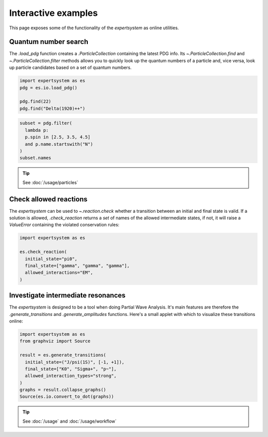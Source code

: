 .. cspell:ignore literalinclude

Interactive examples
====================

This page exposes some of the functionality of the `expertsystem` as online
utilities.

.. thebe-button::

Quantum number search
---------------------

The `.load_pdg` function creates a `.ParticleCollection` containing the latest
PDG info. Its `~.ParticleCollection.find` and `~.ParticleCollection.filter`
methods allows you to quickly look up the quantum numbers of a particle and,
vice versa, look up particle candidates based on a set of quantum numbers.

.. margin::

  Use `~.ParticleCollection.find` to search for a `.Particle` by name or by ID
  `as defined by the PDG
  <https://pdg.lbl.gov/2020/reviews/rpp2020-rev-monte-carlo-numbering.pdf>`_.

.. code-block:: python
  :class: thebe, thebe-init

  import expertsystem as es
  pdg = es.io.load_pdg()

  pdg.find(22)
  pdg.find("Delta(1920)++")

.. margin::

  `~.ParticleCollection.filter` can perform any type of search using a `lambda
  <https://docs.python.org/3/tutorial/controlflow.html#lambda-expressions>`_.
  Have a look at `.Particle` for the available properties.

.. code-block:: python
  :class: thebe, thebe-init

  subset = pdg.filter(
    lambda p:
    p.spin in [2.5, 3.5, 4.5]
    and p.name.startswith("N")
  )
  subset.names

.. tip:: See :doc:`/usage/particles`


Check allowed reactions
-----------------------

.. margin::

  The :code:`allowed_interactions` determine which rules are checked. For
  instance, if you allow `~.InteractionTypes.Weak` interactions, the check on
  :math:`C`-parity is not performed and the `expertsystem` would consider this
  reaction to be allowed.

The `expertsystem` can be used to `~.reaction.check` whether a transition
between an initial and final state is valid. If a solution is allowed,
`.check_reaction` returns a `set` of names of the allowed intermediate states,
if not, it will raise a `ValueError` containing the violated conservation
rules:

.. code-block:: python
  :class: thebe, thebe-init

  import expertsystem as es

  es.check_reaction(
    initial_state="pi0",
    final_state=["gamma", "gamma", "gamma"],
    allowed_interactions="EM",
  )


Investigate intermediate resonances
-----------------------------------

.. margin::

  .. warning::
    The larger the number final state particles, the longer the computation
    time. Use the `.StateTransitionManager` directly for fine-tuning.

The `expertsystem` is designed to be a tool when doing Partial Wave Analysis.
It's main features are therefore the `.generate_transitions` and
`.generate_amplitudes` functions. Here's a small applet with which to visualize
these transitions online:

.. code-block:: python
  :class: thebe, thebe-init

  import expertsystem as es
  from graphviz import Source

  result = es.generate_transitions(
    initial_state=("J/psi(1S)", [-1, +1]),
    final_state=["K0", "Sigma+", "p~"],
    allowed_interaction_types="strong",
  )
  graphs = result.collapse_graphs()
  Source(es.io.convert_to_dot(graphs))

.. toggle::

  This example takes around **1 minute** to compute on Binder.

.. tip:: See :doc:`/usage` and :doc:`/usage/workflow`
